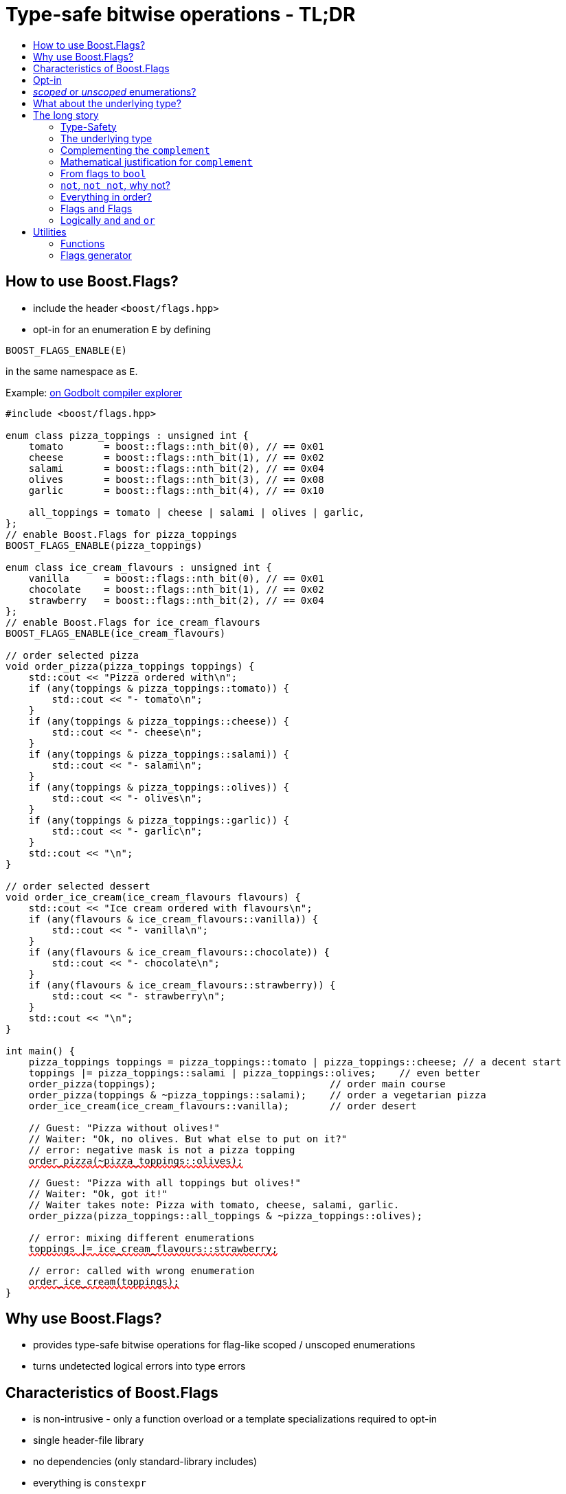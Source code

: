////
Copyright 2023 Tobias Loew
Distributed under the Boost Software License, Version 1.0.
http://www.boost.org/LICENSE_1_0.txt
////

:source-highlighter: rouge
:source-language: cpp

[#description]
# Type-safe bitwise operations - TL;DR
:toc:
:toc-title: 
:idprefix:
// :stem: latexmath

## How to use Boost.Flags?

* include the header ``<boost/flags.hpp>``
* opt-in for an enumeration `E` by defining
[source]
----
BOOST_FLAGS_ENABLE(E)
----
in the same namespace as `E`.

Example:  https://godbolt.org/z/br1193vob[on Godbolt compiler explorer, window=_blank]

[source,subs="+quotes,+macros"]
----
#include <boost/flags.hpp>

enum class pizza_toppings : unsigned int {
    tomato       = boost::flags::nth_bit(0), // == 0x01
    cheese       = boost::flags::nth_bit(1), // == 0x02
    salami       = boost::flags::nth_bit(2), // == 0x04
    olives       = boost::flags::nth_bit(3), // == 0x08
    garlic       = boost::flags::nth_bit(4), // == 0x10

    all_toppings = tomato | cheese | salami | olives | garlic,
};
// enable Boost.Flags for pizza_toppings
BOOST_FLAGS_ENABLE(pizza_toppings)

enum class ice_cream_flavours : unsigned int {
    vanilla      = boost::flags::nth_bit(0), // == 0x01
    chocolate    = boost::flags::nth_bit(1), // == 0x02
    strawberry   = boost::flags::nth_bit(2), // == 0x04
};
// enable Boost.Flags for ice_cream_flavours
BOOST_FLAGS_ENABLE(ice_cream_flavours)

// order selected pizza
void order_pizza(pizza_toppings toppings) { 
    std::cout << "Pizza ordered with\n";
    if (any(toppings & pizza_toppings::tomato)) {
        std::cout << "- tomato\n";
    }
    if (any(toppings & pizza_toppings::cheese)) {
        std::cout << "- cheese\n";
    }
    if (any(toppings & pizza_toppings::salami)) {
        std::cout << "- salami\n";
    }
    if (any(toppings & pizza_toppings::olives)) {
        std::cout << "- olives\n";
    }
    if (any(toppings & pizza_toppings::garlic)) {
        std::cout << "- garlic\n";
    }
    std::cout << "\n";
}

// order selected dessert
void order_ice_cream(ice_cream_flavours flavours) { 
    std::cout << "Ice cream ordered with flavours\n";
    if (any(flavours & ice_cream_flavours::vanilla)) {
        std::cout << "- vanilla\n";
    }
    if (any(flavours & ice_cream_flavours::chocolate)) {
        std::cout << "- chocolate\n";
    }
    if (any(flavours & ice_cream_flavours::strawberry)) {
        std::cout << "- strawberry\n";
    }
    std::cout << "\n";
}

int main() {
    pizza_toppings toppings = pizza_toppings::tomato | pizza_toppings::cheese; // a decent start
    toppings |= pizza_toppings::salami | pizza_toppings::olives;    // even better
    order_pizza(toppings);                              // order main course
    order_pizza(toppings & ~pizza_toppings::salami);    // order a vegetarian pizza
    order_ice_cream(ice_cream_flavours::vanilla);       // order desert

    // Guest: "Pizza without olives!"
    // Waiter: "Ok, no olives. But what else to put on it?"
    // error: negative mask is not a pizza topping
    pass:[<span style="text-decoration: red wavy underline; text-decoration-skip-ink: none;">order_pizza(~pizza_toppings::olives);</span>]

    // Guest: "Pizza with all toppings but olives!"
    // Waiter: "Ok, got it!"
    // Waiter takes note: Pizza with tomato, cheese, salami, garlic.
    order_pizza(pizza_toppings::all_toppings & ~pizza_toppings::olives);

    // error: mixing different enumerations
    pass:[<span style="text-decoration: red wavy underline; text-decoration-skip-ink: none;">toppings |= ice_cream_flavours::strawberry;</span>]

    // error: called with wrong enumeration
    pass:[<span style="text-decoration: red wavy underline; text-decoration-skip-ink: none;">order_ice_cream(toppings);</span>]                          
}
----
// "

## Why use Boost.Flags?

* provides type-safe bitwise operations for flag-like scoped / unscoped enumerations
* turns undetected logical errors into type errors
// ** when applying bitwise operators to incompatible enumerations
// ** when accidentally converting bitmasks (negation of flags) to `bool`

## Characteristics of Boost.Flags

* is non-intrusive - only a function overload or a template specializations required to opt-in
* single header-file library
* no dependencies (only standard-library includes)
* everything is `constexpr`
* zero-overhead in optimized builds
* operator are found by https://en.cppreference.com/w/cpp/language/adl[ADL,window=_blank]
* requires at least C++11, uses newer features if available
// * provides a bunch of bit manipulation utility functions
// * enforces additional type-checks for existing flag-like unscoped enumerations, while still allowing implicit conversion to `int` and `bool`

## Opt-in

To opt-in to Boost.Flags for an enumeration `E` the easiest and most comfortable way is to use the macro `BOOST_FLAGS_ENABLE` for `E` in the same namespace as `E`
[source]
----
BOOST_FLAGS_ENABLE(E)
----

// As Boost.Flags will call `boost_flags_enable` unqualified, it will be looked up using https://en.cppreference.com/w/cpp/language/adl[ADL,window=_blank].
Best practice would be writing `BOOST_FLAGS_ENABLE(E)` right after the enumeration in the same namespace.

In case the enumeration `E` is defined inside a class or class template, the macro `BOOST_FLAGS_ENABLE_LOCAL` has to be used for enabling:

[source]
----
class my_class {
    // ...
    enum class E:unsigned int { ... };
    BOOST_FLAGS_ENABLE_LOCAL(E)
    // ...
};
----

// Instead of defining `boost_flags_enable` the class template xref:types_enable[`boost::flags::enable`] can be specialized for enabling:
// [source]
// ----
// template<>
// struct boost::flags::enable<E> : std::true_type {};
// ----

In case you want to ensure that an enumeration is enabled for Boost.Flags, you can test it e.g. with
[source]
----
static_assert(boost::flags::enable<E>::value, "Please check if E is enabled correctly and boost/flags.hpp is included.");
----

## _scoped_ or _unscoped_ enumerations?

The usage of scoped enumeration is strongly recommended, as they provide more type safety than unscoped by prohibiting implicit conversion to the underlying integer type.

Nevertheless, for both kinds of enumerations Boost.Flags will detect semantical errors when using bitwise operations.

For unscoped enumerations Boost.Flags will delete binary operators `&`, `|`, `^`, `&&`, `||`, `==` and `!=` if

* at least one is enabled for Boost.Flags and
* both arguments are implicitly convertible to an integer type and
* both arguments are not compatible (they are not the same enumeration or its xref:complementing_the_complement[complement])

i.e. Boost.Flags will prohibit that in those cases the built-in version will be used. +
(For scoped enumerations this is not necessary, as those cases cannot occur.)

// (For scoped enumerations the language prohibits them anyway.) 
// 
// To test whether When testing for emptyness (i.e. the underlying value is `0`) an (in-)equality test against `nullptr` or the macro `BOOST_FLAGS_NULL` can be executed.
// For scoped enumerations an (in-)equality test against `0` produces the same result.


## What about the underlying type?

* For language standards **before C++20** the underlying type is required as an `unsigned` type, for both scoped and unscoped enumerations!
* For *unscoped* enumerations with the `disable_complement` option the underlying type is **always required**!

(For details xref:underlying_type[see below.])

# The long story

Why do we use the bits of integer types for Boolean options?

- easy to define, e.g. as macros, integer constants or enumerators
- language support for setting and querying through bitwise operators
- compact representation in memory
- simple bulk transfer in interfaces (on many platforms an `int` can hold up to 32 different Boolean options)
- enforces the usage of names, especially to prevent `bool` parameters in interfaces:
[quote, C. Martin (Uncle Bob), Clean Code]   
Boolean arguments loudly declare that the function does more than one thing. They are confusing and should be eliminated.

C++ has everything needed to work with flags, so why do we need Boost.Flags? 

Because we can do **too much** with them!

## Type-Safety

For flags based on integer-types or enumerations all values are implicitly convertible to `int`. The compiler can't help, when we accidentally apply binary operators to unrelated flags. 

Here's an example from the Win32-API: 

In `Windows.h` we find the listbox-style
[source]
----
#define LBS_NOTIFY            0x0001L
----
and the button-style
[source]
----
#define BS_NOTIFY           0x00004000L
----
If we forget the leading `L` of `LBS_NOTIFY` and write
[source]
----
    if (listbox_styles & BS_NOTIFY) { ... }
----
instead, we produced syntactically correct code but semantical nonsense. 

[discrete]
### Switching to enumerations makes it even worse
If the Windows team had decided to use unscoped enumerations instead of macros it wouldn't have helped: the arguments of built-in bitwise operators are subject to integral promotion, i.e. they forget about the enumeration's semantic overhead. Even worse:


* The built-in operators `&`, `|`, `^` and `~` return integer types. Assigning their results to enumeration-type variables require explicit casts, which is another source for errors undetectable by the compiler.
* The built-in operators `&=`, `|=`, `^=` require the left-hand type to be arithmetic, which excludes enumerations.
* Scoped enumerations (which didn't exist when `Windows.h` was created) prohibit implicit integral promotion and therefore don't work with built-in bitwise operators at all.


[discrete]
### But enumerations provide type-safety
On the other hand, enumerations, and especially scoped ones, improve the type-safety of our code:

* variables and arguments of enumeration type can only by assigned (resp. invoked) with a value of the same type
* no implicit integral promotion for scoped enumerations

[discrete]
### With Boost.Flags you can get both! 
With Boost.Flags we get support for all bitwise operators and type-safety. E.g. the following code
[source]
----
enum class E : unsigned int { a=1, b=2, c=4, d=8 };
BOOST_FLAGS_ENABLE(E)
----

* enables all the operators `~`, `&`, `|`, `^`, `&=`, `|=`, `^=` for `E` and `complement<E>` (xref:complementing_the_complement[see below])
* the binary operators require both arguments to be from the enumeration or its `complement`
* the bitwise negation `~` changes the type from `E` to `complement<E>` and vice-versa
// * all other operators are disabled by default (cf. xref:overloading_relational_operators[overloading relational operators])

// [#overloading_relational_operators]

// and return _appropriate_ types (_appropriate_ will be explained soon). 
// So, all the bitwise operators work for `E` as they did e.g. for the macros from `Windows.h`.
// Even more
// 
// * the bitwise negation `~` changes the type from `E` to `complement<E>` and vice-versa
// ** `operator~(E) \-> complement<E>`
// ** `operator~(complement<E>) \-> E`
// * the binary operators require both arguments to be of type `E` or `complement<E>` (resp. a reference of it)



[#underlying_type]
## The underlying type

Is the the specification of the underlying type required?

First, here the standard conforming decision diagram:
[ditaa, target=underlying_type_decision_diagram_conforming]
----
                          /-------------\
                          |    Start    |
                          \------+------/
                                 |
                                 |
                       +---------+---------+
                       |{c}                |
                       |     language      |
          +------------+  standard version +-------+
          |            |   is 20 or later  |       |
          |            |                   |       |
       no |            +-------------------+       | yes
          |                                        |
          |                                        |
          |                                        v
          |                           +------------+------------+
          |                           |{c}       enum           |
          |                           |    type is unscoped     |
          |                       +---+  and disable_complement +---+
          |                       |   |         is used         |   |
          |                       |   |                         |   |
          |                   yes |   +-------------------------+   | no
          |                       |                                 |
          |                       |                                 |
          v                       v                                 v
/---------+---------\   /---------+----------\             /--------+--------\
| underlying type   |   | underlying type    |             | underlying type |
| required, must be |   | required, can be   |             | not required    |
| an unsigned type  |   | signed or unsigned |             |                 |
\-------------------/   \--------------------/             \-----------------/

----

Ok, the `unsigned` is more a theoretical issue, since all C\\++ compilers already used two's complement for signed integers, even before it got mandatory with C++20 (https://en.cppreference.com/w/cpp/language/types[, window=_blank]).
Furthermore, scoped enumerations always have a fixed underlying type, which is `int` if not specified (https://eel.is/c++draft/dcl.enum#5[, window=_blank]).

So, in case your compiler uses signed two's complement, you can use the following dicision diagram:
[ditaa, target=underlying_type_decision_diagram_practical]
----
                       /-------------\
                       |    Start    |
                       \------+------/
                              |
                              |
                              v
                 +------------+------------+
                 |{c}       enum           |
                 |    type is unscoped     |
             +---+  and disable_complement +---+
             |   |         is used         |   |
             |   |                         |   |
         yes |   +-------------------------+   | no
             |                                 |
             |                                 |
             v                                 v
   /---------+----------\             /--------+--------\
   | underlying type    |             | underlying type |
   | required, can be   |             | not required    |
   | signed or unsigned |             |                 |
   \--------------------/             \-----------------/

----




It may seem pedantic, but defining the underlying type in the unscoped and xref:disable_complement[`disable_complement`] case is crucial, as otherwise the `operator ~` will invoke UB. +
Compilers can track this down, e.g. when evaluating constant expressions (cf. https://eel.is/c++draft/expr.static.cast#10[, window=_blank]). +
Starting with Clang 16 this is diagnosed as a hard error.

[NOTE]
====
For unscoped enums with unspecified underlying type, the compiler infers two types:

* the underlying type (https://eel.is/c++draft/dcl.enum#7[,window=_blank]), which we can query using `std::underlying_type`
* a hypothetical integer value type with minimal width such that all enumerators can be represented (https://eel.is/c++draft/dcl.enum#8[,window=_blank]) +
  "The width of the smallest bit-field large enough to hold all the values of the enumeration type [...]." 
  
//  This type is not deducible from the type of the enumeration. (It requires to know the values of all enumerators.)

This hypothetical integer value type is not deducible from the type of the enumeration. (It requires to know the values of all enumerators.) Furthermore, it is in general not the same as the underlying type. E.g.
[source]
----
enum TriBool {
    false_ = 0,
    true_ = 1,
    undefined = 2
};
----
has underlying type `int` on all major compilers, but its valid values are just 
`0`, `1`, `2` and `3` as the __hypothetical integer value type with minimal width__ is a 2-bit unsigned integer.

====


// Scoped enumerations are not affected: they get an https://eel.is/c++draft/dcl.enum#5[underlying type `int` if not specified, window=_blank].
// Ensure we do not leave the valid value range: would be UB for constant expressions!
// https://eel.is/c++draft/expr.static.cast#10[,window=_blank]
// https://eel.is/c++draft/dcl.enum#7[,window=_blank]
// https://eel.is/c++draft/dcl.enum#8[,window=_blank]
// 
// Still, for unscoped enums with unspecified underlying type, the problem is not solvable:
// The hypothetical integer value type is in general not the same as the deduced underlying type!
//
// E.g. clang reports warnings here, when used with unscoped enums with unspecified underlying type in constant expressions:
// error: integer value 4294967294 is outside the valid range of values [0, 15] for this enumeration type [-Wenum-constexpr-conversion]

## Complementing the `complement`

Before going into details, let me tell you a little tale

[#queen_of_hearts_tale]
====
+++<span style="font-family:'Times New Roman'">
Once, there was a kingdom, where the Queen of Hearts reigned with iron fist.<br/>She had her own newspaper for proclamations, where they used a set of flags for font-styles</span>+++
[source]
----
enum font_styles : unsigned int {
    bold      = 1,
    italic    = 2,
    underline = 4
};
// special style for the Queen's proclamations
static constexpr auto queen_of_hearts_name = italic | underline;
----
+++<span style="font-family:'Times New Roman'">
One of the Queen's proclamations had been:<br/> 
<span style="font-color:#FFD700; font-size:150%"">All my proclamations shall be encoded in C++, <i><u>the Queen</u></i>!</span> 
<br/>And there were loads of them every day. <br/>
A programmer for the newspaper, who was tired of typing <code>queen_of_hearts_name</code> all the time, figured out that typing <code>~bold</code> instead also did the job. This saved him a lot of work. <br/>
One day, the troublemaker Alice came to the kingdom and the Queen ordered the creation of a new font-style+++
[source]
----
    strikeout = 8
----
+++<span style="font-family:'Times New Roman'">
which should be used for Alice's name. So it got added to the `font_styles` enumeration.<br/>
The next day the following proclamation appeared in the newspaper:<br/>
<span style="font-size:150%">All persons whose names are striken out are enemies of the kingdom, <i><s><u>the Queen</u></s></i>!</span><br/> 
The last thing the programmer heard, as he ran away from the kingdom, was the queen shouting "Off with his head!".
+++
====
There are two morals of this tale:

* a *syntactical*: the negation flips all bits of the underlying integer. Even though `~bold` did the job in the beginning, it is different from `queen_of_hearts_name`. 
* a *semantical*: `~bold` isn't a set of font-modifications. Its purpose is to exclude boldness from a given set of flags.

// '

// By distinguishing `E` and `complement<E>` in the type system, we keep the set of flags of type `E` apart from the set of negative masks for `E`.
// 
// Here's a bit more realistic example: Imagine the following set of options for starting a process
// 
// [source]
// ----
// enum process_start_options : unsigned int {
//     run_in_background = 0x1,
//     start_with_elevated_privileges = 0x2,
//     enable_logging = 0x4
// };
// ----

In a nutshell: the following two operations on sets of flags return another set of flags 
// the semantics of a set of flags supports

* conjunction (`operator&`): taking the flags that appear in *all* sets
* disjunction (`operator|`): taking the flags that appear in *any* of the sets

but negation (`operator~`) in general *does not*. +
Sets of flags resemble the semantics of https://en.wikipedia.org/wiki/Lattice_(order)[mathematical lattices, window=_blank] rather than the semantics of a https://en.wikipedia.org/wiki/Boolean_algebra_(structure)[Boolean algebra,window=_blank].


## Mathematical justification for `complement`

This section provides a mathematical explanation, why `complement` is required. It can easily be xref:from_flags_to_bool[skipped].

* The underlying type `U` with the bitwise operations `~, &, |` and the constants `0` and `-1` (all bits set) form a _(bitcount of U)_-dimensional https://en.wikipedia.org/wiki/Boolean_algebra_(structure)[Boolean algebra,window=_blank] pass:[<span style="font-size:115%">(<span style="font-style:italic">U</span>, 0, -1, &sim;, &amp;, &mid;)</span>] 
* The defined flags (e.g. `bold`, `italic` etc.) with the bitwise operations `&, |` form a substructure pass:[<span style="font-size:115%">(<span style="font-style:italic">F</span>, &amp;, &mid;)</span>] of pass:[<span style="font-size:115%;font-style: italic">U</span>] (cf. https://en.wikipedia.org/wiki/Lattice_(order)[mathematical lattices, window=_blank]) which in general *is not closed under bitwise negation `~`*.
* Building the closure pass:[<span style="font-size:115%;font-style: italic"><span style="text-decoration:overline">F</span></span>] of pass:[<span style="font-size:115%;font-style: italic">F</span>] wrt. pass:[<span style="font-size:115%">&sim;</span>] generates a Boolean algebra which is a Boolean subalgebra of pass:[<span style="font-size:115%;font-style: italic">U</span>].
// * The underlying type `U` with the bitwise operations `~, &, |` and the constants `0` and `-1` (all bits set) form a _(bitcount of U)_-dimensional https://en.wikipedia.org/wiki/Boolean_algebra_(structure)[Boolean algebra,window=_blank] latexmath:[(U,0,-1,{\raise.17ex\hbox{$\scriptstyle\sim$}},\&,\mid)] 
// * The defined flags (e.g. `bold`, `italic` etc.) with the bitwise operations `&, |` form a substructure latexmath:[(F,\&,\mid)] of latexmath:[U] (cf. https://en.wikipedia.org/wiki/Lattice_(order)[mathematical lattices, window=_blank]) which in general *is not closed under bitwise negation `~`*.
// * Building the closure latexmath:[\overline{F}] of latexmath:[F] wrt. latexmath:[{\raise.17ex\hbox{$\scriptstyle\sim$}}] generates a Boolean algebra which is a Boolean subalgebra of latexmath:[U].

Semantically the elements of pass:[<span style="font-size:115%;font-style: italic"><span style="text-decoration:overline">F</span>&setminus; F</span>] are not combinations of flags but negative flag-masks. The distinction of `E` and `complement<E>` keeps them apart on the type-level. 
// Semantically the elements of latexmath:[\overline{F}\setminus F] are not combinations of flags but negative flag-masks. The distinction of `E` and `complement<E>` keeps them apart on the type-level. 

Finally, for the binary operators we have

* `operator&`
** `operator&(E, E) \-> E`
** `operator&(complement<E>, E) \-> E`
** `operator&(E, complement<E>) \-> E`
** `operator&(complement<E>, complement<E>) \-> complement<E>`

* `operator|`
** `operator|(E, E) \-> E`
** `operator|(complement<E>, E) \-> complement<E>`
** `operator|(E, complement<E>) \-> complement<E>`
** `operator|(complement<E>, complement<E>) \-> complement<E>`

* `operator^`
** `operator^(E, E) \-> E`
** `operator^(complement<E>, E) \-> complement<E>`
** `operator^(E, complement<E>) \-> complement<E>`
** `operator^(complement<E>, complement<E>) \-> E`


//Which means, on the meta-level the typeset latexmath:[\{\textrm{E}, \textrm{complement<E>} \}] and the operation latexmath:[{\raise.17ex\hbox{$\scriptstyle\sim$}}], latexmath:[\&] and latexmath:[\mid] form a two-element Boolean algebra.
Which means, on the meta-level the typeset pass:[<span style="font-size:115%">{E, complement&lt;E&gt;}</span>] and the operation pass:[<span style="font-size:115%">&sim;</span>], pass:[<span style="font-size:115%">&amp;</span>] and  pass:[<span style="font-size:115%">&mid; </span>] form a two-element Boolean algebra.

For the rare case where 

* the set of flags semantically forms a Boolean algebra and additionally
* all bits of the underlying type correspond to flags

there exists the option xref:disable_complement[`disable_complement`] which disables the usage of `complement` and sets `operator~(E) \-> E`. 


## From flags to `bool`

Since scoped enumerations prevent implicit conversion to `bool`, Boost.Flags provides the following functions (see also xref:not_not[`operator!`]):

* `any(e) \-> bool` : equivalent to `e != E{}`
* `none(e) \-> bool` : equivalent to `e == E{}`

Furthermore, to test for intersection and entailment of flag-sets:

* `intersect(e1, e2) \-> bool` : equivalent to `e1 & e2 != E{}`
* `disjoint(e1, e2) \-> bool` : equivalent to `e1 & e2 == E{}`
* `subseteq(e1, e2) \-> bool` : equivalent to `e1 & e2 == e1`
* `subset(e1, e2) \-> bool` : equivalent to `subseteq(e1, e2) && e1 != e2`

// But usually, we prefer to use operators.

[#not_not]
## `not`, `not not`, why not?
Instead of calling `any` and `none` we can use `operator!`

* `!e` : equivalent to `none(e)`
* `!!e` : equivalent to `any(e)`

## Everything in order?
[#overloading_relational_operators]
Let's take a look at the relational operators `<`, `\<=`, `>` and `>=`.

For enumerations (scoped and unscoped) C++ provides built-in relational operators which apply the operator to the values of the underlying type.
This order we usually want to use as _Compare_ predicate for sorted containers and sorting algorithms. 

This total order, is a linearization of a partial order which naturally arises, when we abstract away from the underlying type
 (which is what enumerations are usually about). It is the order induced by flag entailment:

[.text-center]
`e1 < e2`   if and only if   `subset(e1, e2) == true`

(xref:contained_induced_partial_order[see below])

But, if there is more than one flag, then this order is inherently partial and should never be used as _Compare_ predicate for containers or algorithms.

As there are applications for two different orders on the same type, the best would be different sets of relational operators, but C++ offers only one such. +
One approach would be, deleting all relational operators for flags and forcing the user to call a function / pass a _Compare_ type as predicate.

But here comes the next obstacle from the language:

[NOTE]
====
C++ allows overloading operators when at least one of its arguments is of `class` or `enum` type
[source]
----
enum E{};
bool operator<(E,E){ return true; }
bool test(){
    return E{} < E{};       // calls our operator< and returns true
}
----
This also works for operator templates, but there is one exception: +
When an operator template for a relational operator is invoked with the same enumeration type for both arguments, then the built-in operator is called.
[source]
----
enum E{};
template<typename T1, typename T2> bool operator<(T1,T2){ return true; }
bool test(){
    return E{} < E{};       // calls built-in < and returns false
}
----

There is a Defect Report pending
https://www.open-std.org/jtc1/sc22/wg21/docs/cwg_active.html#2730[,window=_blank]
 which would make the latter also call the user defined operator template.
====

Currently, we simply cannot overload relational operators for Boost.Flags enabled enumerations with a function template - 
it requires the definition of a function. Thus Boost.Flags provides the following macros

* `BOOST_FLAGS_REL_OPS_DELETE(E)`: deletes all relational operators for enumeration `E`
* `BOOST_FLAGS_REL_OPS_PARTIAL_ORDER(E)`: defines all relational operators to reflect the partial order induced by `subseteq` (xref:contained_induced_partial_order[see below])

Additionally, there exist the following _Compare_ structs and objects:

* totally ordered: `struct boost::flags::total_order_t` and object `boost::flags::total_order`
* partially ordered: `struct boost::flags::partial_order_t` and object `boost::flags::partial_order`

As C++ allows to specialize `std::less` for user-defined types, we can provide a macro

* `BOOST_FLAGS_SPECIALIZE_STD_LESS(E)`: specializes `std::less` to use `boost::flags::total_order`

which ensures always total ordering for `std::less` based compare in containers and algorithms.

But for range-algorithms the language strikes back again: range compare uses
`std::ranges::less` which is a struct and thus cannot be specialized. Internally it will do some checks and call `operator <` if available. +
This means, when we define `BOOST_FLAGS_REL_OPS_PARTIAL_ORDER(E)` then for any range algorithm that compares values of type `E` we must provide
`boost::flags::total_order` (or another total ordering) as _Compare_. Otherwise, we're in UB land.

So, our recommendation (and the currently most comfortable way without loosing any safety) would be
defining both `BOOST_FLAGS_REL_OPS_DELETE(E)` and `BOOST_FLAGS_SPECIALIZE_STD_LESS(E)`.


[NOTE]
====
[#contained_induced_partial_order]
For the mathematically inclined programmer: +
The function `subseteq` reflects the partial order (in the mathematical sense) pass:[<span style="font-size:115%">&leq;</span>] of the generated Boolean algebra.
// The function `subseteq` reflects the partial order (in the mathematical sense) latexmath:[\leq] of the generated Boolean algebra.
You can enable relational operators using the `BOOST_FLAGS_REL_OPS_PARTIAL_ORDER` macro at global namespace. +
`BOOST_FLAGS_REL_OPS_PARTIAL_ORDER(E)` defines the following semantics for the relational operators

* `e1 \<= e2` : equivalent to `subseteq(e1, e2)`
* `e1 >= e2` : equivalent to `subseteq(e2, e1)`
* `e1 < e2` : equivalent to `subset(e1, e2)`
* `e1 > e2` : equivalent to `subset(e2, e1)`
* `e1 \<\=> e2` : has type `std::partial_ordering` and is equivalent to
[source]
----
    e1 == e2
    ? std::partial_ordering::equivalent
    : subseteq(e1, e2)
    ? std::partial_ordering::less
    : subseteq(e2, e1)
    ? std::partial_ordering::greater
    : std::partial_ordering::unordered
----

====

## Flags `and` Flags
Instead of `disjoint` and `intersect` we can write:

* `!(e1 & e2)` : equivalent to `disjoint(e1, e2)`
* `!!(e1 & e2)` : equivalent to `intersect(e1, e2)`

If we update existing code with Boost.Flags, then expressions like `e1 & e2` in Boolean contexts would have to be replaced by `!!(e1 & e2)`. This is tedious and requires adding parenthesis. +
Therefore, Boost.Flags provides a pseudo operator `BOOST_FLAGS_AND` with the same precedence and associativity as `&` but returning a `bool`:

* `e1 BOOST_FLAGS_AND e2` : equivalent to `!!(e1 & e2)` 

Alternatively, there is the options xref:boost_flags_logical_and[`logical_and`], which enables `operator&&`, see xref:logically_and_and_or[next section].

[NOTE]
====
`BOOST_FLAGS_AND` is a macro defined as `& boost::flags::pseudo_and_op_tag{} &`. +
The first `&` stores its left-hand argument in an intermediate type, which the second `&` evaluates with its right-hand argument.
====

[#logically_and_and_or]
## Logically `and` and `or`

The logical `operator &&` and `operator ||` have to handled with care, as they are the only ones to support short-circuit evaluation for the built-in versions.

Let's first take a look at the semantics of the built-in `operator &&`:

* it converts its first arguments to `bool`, if its `false` then returns `false` (short-circuit evaluation)
* otherwise converts the second arguments to `bool` and returns it

This is quite different from the semantics of the built-in bitwise `&` operator in a Boolean context:

* it performs intergral promotion on both arguments and compute their bitwise AND
* returns `false` if the outcome is equal to `0` otherwise `true`

E.g. in Boolean contexts `(1 && 2)` evaluates to `true`, while `(1 & 2)` evaluates to `false`.

Though, for `operator ||` and `operator |` and values `v1` and `v2`, in Boolean contexts `(v1 || v2)` and `(v1 | v2)` always evaluate to the same value, there is still the difference, that `operator ||` uses short-circuit evaluation and `operator |` does not.

Furthermore, `operator &&` and `operator ||` have lower precedences than `operator &` and `operator |` (cf. https://en.cppreference.com/w/cpp/language/operator_precedence[C++ Operator Precedence, window=_blank]), which is another source for errors.

Since logical operators `&&` and `||` can easily get confused with their bitwise counterparts `&` and `|`, by default Boost.Flags disables `operator&&` and  `operator||`, when both arguments are implicitly convertible to integral types, to prevent accidentally calling the built-in versions.

Nevertheless, sometimes `operator &&` comes in handy or is even required, e.g. when Boost.Flags is used together with other generic libraries. When for an enabled enumeration `E`
[source]
----
BOOST_FLAGS_ENABLE_LOGICAL_AND(E)

// resp. for a class local enum
BOOST_FLAGS_ENABLE_LOCAL_LOGICAL_AND(E)

// instead of 
// BOOST_FLAGS_ENABLE(E) 
// resp.
// BOOST_FLAGS_ENABLE_LOCAL(E) 
----
// is defined or `boost::flags::enable<E>` inherits from `boost::flags::logical_and`, 
is defined, then `operator &&` is overloaded for `E` with the semantics
[source]
----
    operator&&(e1, e2) -> bool { return !!(e1 & e2); } 
----
And once more, there is no short-circuit evaluation!

[WARNING]
====
When applying Boost.Flags to existing code, please be cautious enabling `operator&&` 

* it evaluates differently than the built-in version and doesn't provide short-circuit evaluation
* the usage of `operator&&` may have been wrong and `operator&` was intended

So, before enabling `operator&&`, it is best to compile the code without it and check whether the uses of `operator&&` are correct.
====

[NOTE]
====
To achieve short-circuit evaluation for expresions with flags, convert the flag-value arguments to `bool` by using e.g. `!!(...) && !!(...)` or `any(...) && any(...)`.
====


// [NOTE]
// ====
// Overloading `operator &&` and `operator ||` is not an option as it looses short-circuit evaluation, which would silently break exisiting code!
// 
// // Furthermore, due to the precedence rules, which for historical reasons gave logical operations a higher precedence than bitwise
// // https://www.bell-labs.com/usr/dmr/www/chist.html[,window=_blank]
// 
// // As already mentioned, there are no overloads for `operator&&` and `operator||`. +
// // Those overloads would loose _short-circuit_ evaluation, which could lead to runtime errors in existing code.
// ====


# Utilities

## Functions

Boost.Flags provides the following functions for an enabled enumeration `E`:

* `make_null(E) \-> E { return E{}; }`
* `make_if(E e, bool set) \-> E { return set ? e : E{}; }`
* `modify(E e, E mod, bool set)  \-> E { return set ? e | mod : e & ~mod; }`
* `modify_inplace(E& e, E mod, bool set)  \-> E& { e = modify(e, mod, set); return e; }`
* `add_if(E e, E mod, bool add)  \-> E { return add ? e | mod : e; }`
* `add_if_inplace(E& e, E mod, bool add)  \-> E& { e = add_if(e, mod, add); return e; }`
* `remove_if(E e, E mod, bool remove)  \-> E { return remove ? e & ~mod : e; }`
* `remove_if_inplace(E& e, E mod, bool remove)  \-> E& { e = remove_if(e, mod, remove); return e; }`
* `get_underlying(E e) \-> typename underlying_type<E>::type { return static_cast<typename underlying_type<E>::type>(e); }`
* `from_underlying(typename underlying_type<E>::type u) \-> E { return static_cast<E>(u); }`

All utility functions are defined in `namespace boost::flags`. +
The macro `BOOST_FLAGS_USING_UTILITIES()` imports all utility functions, except `from_underlying`, into the current naespace.

and for generating the values of enumerators:

* `template<typename T = int> nth_bit(unsigned int n) \-> underlying_or_identity<T>::type { return static_cast<underlying_or_identity<T>::type>(1) << n; }` +
  where type `T` can be either an enumeration or an integral type, and `underlying_or_identity` is a type-trait returning the underlying type of the enumeration or is the type-identity respectively
* `template<typename T> next_bit(T v) \-> T { return v << 1; }`

## Flags generator

Boost.Flags provides a `flag_generator` class template to iterate over the bits of a flag-enum. The class template is usually not create directly but through a call the one of the following functions
[source]
----
    // generates from first to last (incl.)
    constexpr flag_generator<E> flags_from_to(E first, E last);

    // generates from E(1) to last (incl.)
    constexpr flag_generator<E> flags_to(E last);               

    // generates all bits of the underlying type of E, starting from E(1)
    constexpr flag_generator<E> flags_all();
----

Example:
[source]
----
// using enum pizza_toppings from example above
auto base_toppings = pizza_toppings::tomato | pizza_toppings::cheese;
for (auto f : boost::flags::bits_to(pizza_toppings::garlic)) {
    if (any(f & base_toppings)) {
        std::cout << get_underlying(f) << "\n";
    }
}
----



The `template<typename E> flag_generator` provides an internal iterator and member functions `begin()` and `end()` returning the resp. iterators. +
It is contructed with the lowest and highest flag that shall be iterated over.
If `flag_generator` is constructor with flags not having exactly one bit set, then the behaviour is undefined.


// # Summary
// 
// * Boost.Flags makes bitwise operations type-safe.
// * For existing flag-sets, Boost.Flags provides an (almost) unintrusive way to detect semantical errors. The flag-sets can be turned into Boost.Flags enabled unscoped, or even better scoped, enumeration with almost no adjustments to the existing code required. 
// * For new defined flag-sets, we strongly suggest to use Boost.Flags enabled scoped enumerations as they provide the most type-safety and allow equality tests against `0`. 
// * Boost.Flags is zero-overhead.
